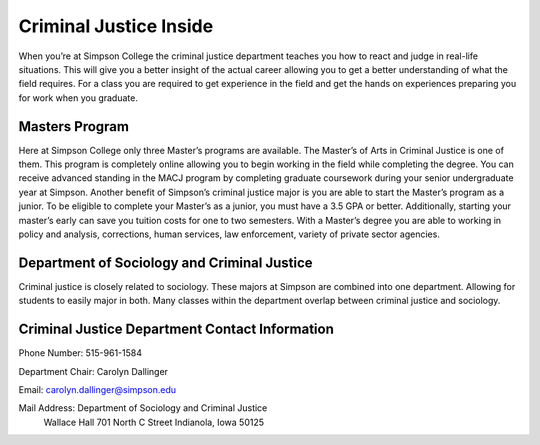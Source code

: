 Criminal Justice Inside
=======================

When you’re at Simpson College the criminal justice department teaches you how
to react and judge in real-life situations. This will give you a better insight
of the actual career allowing you to get a better understanding of what the field
requires. For a class you are required to get experience in the field and get the
hands on experiences preparing you for work when you graduate.

Masters Program
---------------

Here at Simpson College only three Master’s programs are available. The Master’s
of Arts in Criminal Justice is one of them. This program is completely online
allowing you to begin working in the field while completing the degree. You can
receive advanced standing in the MACJ program by completing graduate coursework
during your senior undergraduate year at Simpson. Another benefit of Simpson’s
criminal justice major is you are able to start the Master’s program as a junior.
To be eligible to complete your Master’s as a junior, you must have a 3.5 GPA or
better. Additionally, starting your master’s early can save you tuition costs for
one to two semesters. With a Master’s degree you are able to working in policy and
analysis, corrections, human services, law enforcement, variety of private sector
agencies.

Department of Sociology and Criminal Justice
--------------------------------------------

Criminal justice is closely related to sociology. These majors at Simpson are
combined into one department. Allowing for students to easily major in both.
Many classes within the department overlap between criminal justice and sociology.

Criminal Justice Department Contact Information
-----------------------------------------------

Phone Number: 515-961-1584

Department Chair: Carolyn Dallinger

Email: carolyn.dallinger@simpson.edu

Mail Address: Department of Sociology and Criminal Justice
              Wallace Hall
              701 North C Street
              Indianola, Iowa 50125